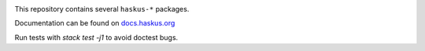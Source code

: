 .. image:: https://github.com/haskus/packages/workflows/CI/badge.svg
   :target: https://github.com/haskus/packages/actions

This repository contains several ``haskus-*`` packages.

Documentation can be found on `docs.haskus.org <https://docs.haskus.org>`_

Run tests with `stack test -j1` to avoid doctest bugs.
